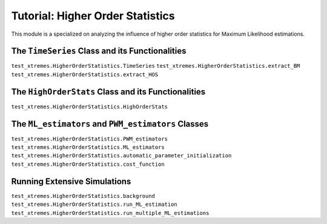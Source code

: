 Tutorial: Higher Order Statistics
=================================

This module is a specialized on analyzing the influence of higher order statistics for Maximum Likelihood estimations. 


The ``TimeSeries`` Class and its Functionalities
------------------------------------------------
``test_xtremes.HigherOrderStatistics.TimeSeries``
``test_xtremes.HigherOrderStatistics.extract_BM``
``test_xtremes.HigherOrderStatistics.extract_HOS``

The ``HighOrderStats`` Class and its Functionalities
----------------------------------------------------
``test_xtremes.HigherOrderStatistics.HighOrderStats``


The ``ML_estimators`` and ``PWM_estimators`` Classes
----------------------------------------------------
``test_xtremes.HigherOrderStatistics.PWM_estimators``
``test_xtremes.HigherOrderStatistics.ML_estimators``
``test_xtremes.HigherOrderStatistics.automatic_parameter_initialization``
``test_xtremes.HigherOrderStatistics.cost_function``

Running Extensive Simulations
-----------------------------
``test_xtremes.HigherOrderStatistics.background``
``test_xtremes.HigherOrderStatistics.run_ML_estimation``
``test_xtremes.HigherOrderStatistics.run_multiple_ML_estimations``
